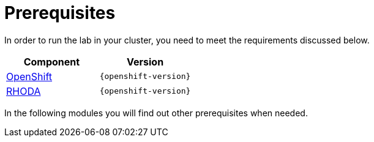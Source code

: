 = Prerequisites
:navtitle: Prerequisites

In order to run the lab in your cluster, you need to meet the requirements discussed below.

[cols="2*^,2*.",options="header,+attributes"]
|===
|**Component**|**Version**

| https://www.openshift.com/try[OpenShift]
| `{openshift-version}`

| https://access.redhat.com/articles/6365391[RHODA]
| `{openshift-version}`
|===

In the following modules you will find out other prerequisites when needed.
